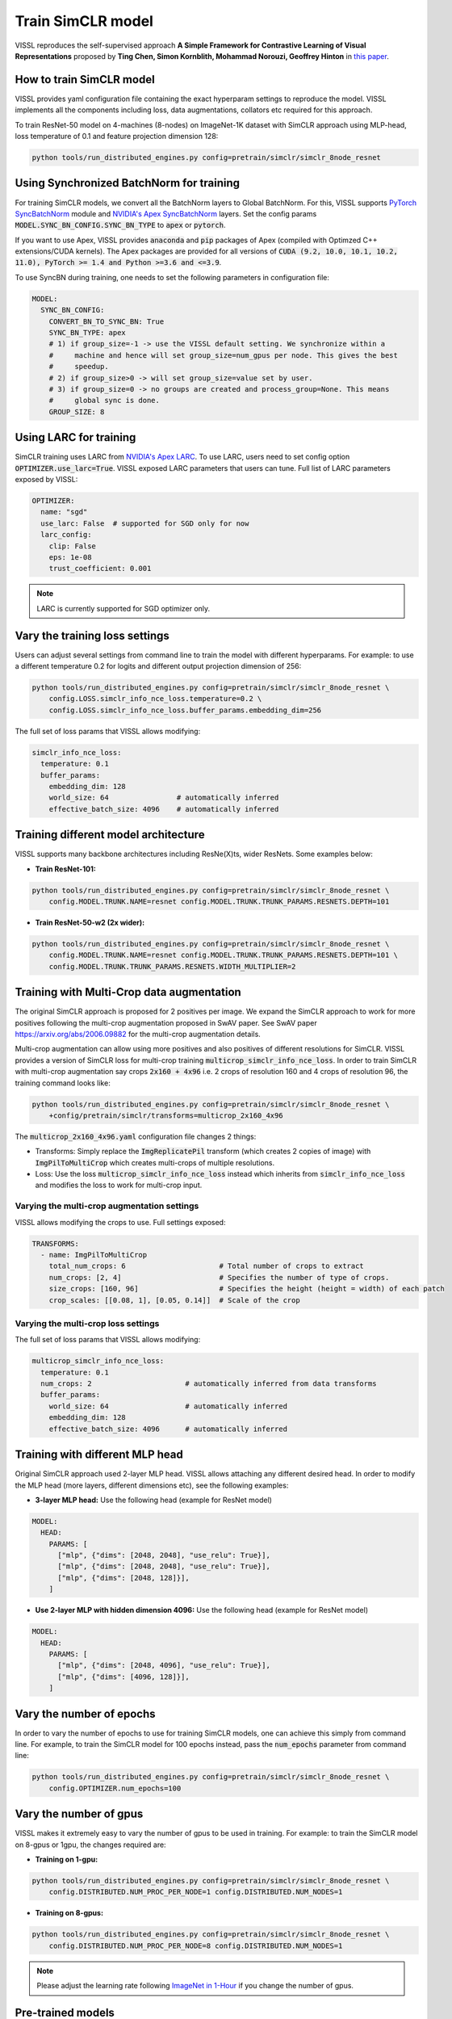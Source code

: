 Train SimCLR model
===============================

VISSL reproduces the self-supervised approach **A Simple Framework for Contrastive Learning of Visual Representations** proposed by **Ting Chen, Simon Kornblith, Mohammad Norouzi, Geoffrey Hinton** in `this paper <https://arxiv.org/abs/2002.05709>`_.

How to train SimCLR model
---------------------------

VISSL provides yaml configuration file containing the exact hyperparam settings to reproduce the model. VISSL implements
all the components including loss, data augmentations, collators etc required for this approach.

To train ResNet-50 model on 4-machines (8-nodes) on ImageNet-1K dataset with SimCLR approach using MLP-head, loss temperature of 0.1 and feature projection dimension 128:

.. code-block:: bash

    python tools/run_distributed_engines.py config=pretrain/simclr/simclr_8node_resnet


Using Synchronized BatchNorm for training
--------------------------------------------

For training SimCLR models, we convert all the BatchNorm layers to Global BatchNorm. For this, VISSL supports `PyTorch SyncBatchNorm <https://pytorch.org/docs/stable/generated/torch.nn.SyncBatchNorm.html>`_
module and `NVIDIA's Apex SyncBatchNorm <https://nvidia.github.io/apex/_modules/apex/parallel/optimized_sync_batchnorm.html>`_ layers. Set the config params :code:`MODEL.SYNC_BN_CONFIG.SYNC_BN_TYPE` to :code:`apex` or :code:`pytorch`.

If you want to use Apex, VISSL provides :code:`anaconda` and :code:`pip` packages of Apex (compiled with Optimzed C++ extensions/CUDA kernels). The Apex
packages are provided for all versions of :code:`CUDA (9.2, 10.0, 10.1, 10.2, 11.0), PyTorch >= 1.4 and Python >=3.6 and <=3.9`.

To use SyncBN during training, one needs to set the following parameters in configuration file:

.. code-block:: yaml

    MODEL:
      SYNC_BN_CONFIG:
        CONVERT_BN_TO_SYNC_BN: True
        SYNC_BN_TYPE: apex
        # 1) if group_size=-1 -> use the VISSL default setting. We synchronize within a
        #     machine and hence will set group_size=num_gpus per node. This gives the best
        #     speedup.
        # 2) if group_size>0 -> will set group_size=value set by user.
        # 3) if group_size=0 -> no groups are created and process_group=None. This means
        #     global sync is done.
        GROUP_SIZE: 8

Using LARC for training
--------------------------------------------

SimCLR training uses LARC from `NVIDIA's Apex LARC <https://github.com/NVIDIA/apex/blob/master/apex/parallel/LARC.py>`_. To use LARC, users need to set config option
:code:`OPTIMIZER.use_larc=True`. VISSL exposed LARC parameters that users can tune. Full list of LARC parameters exposed by VISSL:

.. code-block:: yaml

    OPTIMIZER:
      name: "sgd"
      use_larc: False  # supported for SGD only for now
      larc_config:
        clip: False
        eps: 1e-08
        trust_coefficient: 0.001

.. note::

    LARC is currently supported for SGD optimizer only.

Vary the training loss settings
------------------------------------------------
Users can adjust several settings from command line to train the model with different hyperparams. For example: to use a different
temperature 0.2 for logits and different output projection dimension of 256:

.. code-block:: bash

    python tools/run_distributed_engines.py config=pretrain/simclr/simclr_8node_resnet \
        config.LOSS.simclr_info_nce_loss.temperature=0.2 \
        config.LOSS.simclr_info_nce_loss.buffer_params.embedding_dim=256

The full set of loss params that VISSL allows modifying:

.. code-block:: yaml

    simclr_info_nce_loss:
      temperature: 0.1
      buffer_params:
        embedding_dim: 128
        world_size: 64                # automatically inferred
        effective_batch_size: 4096    # automatically inferred


Training different model architecture
------------------------------------------------
VISSL supports many backbone architectures including ResNe(X)ts, wider ResNets. Some examples below:


* **Train ResNet-101:**

.. code-block:: bash

    python tools/run_distributed_engines.py config=pretrain/simclr/simclr_8node_resnet \
        config.MODEL.TRUNK.NAME=resnet config.MODEL.TRUNK.TRUNK_PARAMS.RESNETS.DEPTH=101

* **Train ResNet-50-w2 (2x wider):**

.. code-block:: bash

    python tools/run_distributed_engines.py config=pretrain/simclr/simclr_8node_resnet \
        config.MODEL.TRUNK.NAME=resnet config.MODEL.TRUNK.TRUNK_PARAMS.RESNETS.DEPTH=101 \
        config.MODEL.TRUNK.TRUNK_PARAMS.RESNETS.WIDTH_MULTIPLIER=2


Training with Multi-Crop data augmentation
------------------------------------------------

The original SimCLR approach is proposed for 2 positives per image. We expand the SimCLR approach to work for more positives following the multi-crop
augmentation proposed in SwAV paper. See SwAV paper https://arxiv.org/abs/2006.09882 for the multi-crop augmentation details.

Multi-crop augmentation can allow using more positives and also positives of different resolutions for SimCLR. VISSL provides
a version of SimCLR loss for multi-crop training :code:`multicrop_simclr_info_nce_loss`. In order to train SimCLR with multi-crop
augmentation say crops :code:`2x160 + 4x96` i.e. 2 crops of resolution 160 and 4 crops of resolution 96, the training command looks like:

.. code-block:: bash

    python tools/run_distributed_engines.py config=pretrain/simclr/simclr_8node_resnet \
        +config/pretrain/simclr/transforms=multicrop_2x160_4x96

The :code:`multicrop_2x160_4x96.yaml` configuration file changes 2 things:

- Transforms: Simply replace the :code:`ImgReplicatePil` transform (which creates 2 copies of image) with :code:`ImgPilToMultiCrop` which creates multi-crops of multiple resolutions.

- Loss: Use the loss :code:`multicrop_simclr_info_nce_loss` instead which inherits from :code:`simclr_info_nce_loss` and modifies the loss to work for multi-crop input.

Varying the multi-crop augmentation settings
~~~~~~~~~~~~~~~~~~~~~~~~~~~~~~~~~~~~~~~~~~~~~~

VISSL allows modifying the crops to use. Full settings exposed:

.. code-block:: yaml

    TRANSFORMS:
      - name: ImgPilToMultiCrop
        total_num_crops: 6                      # Total number of crops to extract
        num_crops: [2, 4]                       # Specifies the number of type of crops.
        size_crops: [160, 96]                   # Specifies the height (height = width) of each patch
        crop_scales: [[0.08, 1], [0.05, 0.14]]  # Scale of the crop


Varying the multi-crop loss settings
~~~~~~~~~~~~~~~~~~~~~~~~~~~~~~~~~~~~~~~~

The full set of loss params that VISSL allows modifying:

.. code-block:: yaml

    multicrop_simclr_info_nce_loss:
      temperature: 0.1
      num_crops: 2                      # automatically inferred from data transforms
      buffer_params:
        world_size: 64                  # automatically inferred
        embedding_dim: 128
        effective_batch_size: 4096      # automatically inferred


Training with different MLP head
------------------------------------------------

Original SimCLR approach used 2-layer MLP head. VISSL allows attaching any different desired head. In order to modify the MLP head (more layers, different dimensions etc),
see the following examples:

- **3-layer MLP head:** Use the following head (example for ResNet model)

.. code-block:: yaml

    MODEL:
      HEAD:
        PARAMS: [
          ["mlp", {"dims": [2048, 2048], "use_relu": True}],
          ["mlp", {"dims": [2048, 2048], "use_relu": True}],
          ["mlp", {"dims": [2048, 128]}],
        ]

- **Use 2-layer MLP with hidden dimension 4096:** Use the following head (example for ResNet model)

.. code-block:: yaml

    MODEL:
      HEAD:
        PARAMS: [
          ["mlp", {"dims": [2048, 4096], "use_relu": True}],
          ["mlp", {"dims": [4096, 128]}],
        ]


Vary the number of epochs
------------------------------------------------

In order to vary the number of epochs to use for training SimCLR models, one can achieve this simply
from command line. For example, to train the SimCLR model for 100 epochs instead, pass the :code:`num_epochs`
parameter from command line:

.. code-block:: bash

    python tools/run_distributed_engines.py config=pretrain/simclr/simclr_8node_resnet \
        config.OPTIMIZER.num_epochs=100


Vary the number of gpus
------------------------------------------------

VISSL makes it extremely easy to vary the number of gpus to be used in training. For example: to train the SimCLR model on 8-gpus
or 1gpu, the changes required are:

* **Training on 1-gpu:**

.. code-block:: bash

    python tools/run_distributed_engines.py config=pretrain/simclr/simclr_8node_resnet \
        config.DISTRIBUTED.NUM_PROC_PER_NODE=1 config.DISTRIBUTED.NUM_NODES=1


* **Training on 8-gpus:**

.. code-block:: bash

    python tools/run_distributed_engines.py config=pretrain/simclr/simclr_8node_resnet \
        config.DISTRIBUTED.NUM_PROC_PER_NODE=8 config.DISTRIBUTED.NUM_NODES=1


.. note::

    Please adjust the learning rate following `ImageNet in 1-Hour <https://arxiv.org/abs/1706.02677>`_ if you change the number of gpus.


Pre-trained models
--------------------
See `VISSL Model Zoo <https://github.com/facebookresearch/vissl/blob/master/MODEL_ZOO.md>`_ for the PyTorch pre-trained models with
VISSL for SimCLR and the benchmarks.


Citations
---------

.. code-block:: none

    @misc{chen2020simple,
        title={A Simple Framework for Contrastive Learning of Visual Representations},
        author={Ting Chen and Simon Kornblith and Mohammad Norouzi and Geoffrey Hinton},
        year={2020},
        eprint={2002.05709},
        archivePrefix={arXiv},
        primaryClass={cs.LG}
    }
